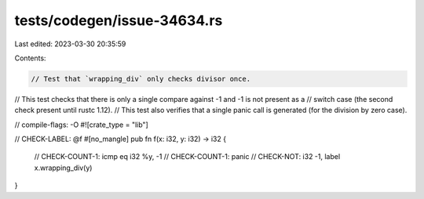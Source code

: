 tests/codegen/issue-34634.rs
============================

Last edited: 2023-03-30 20:35:59

Contents:

.. code-block:: rs

    // Test that `wrapping_div` only checks divisor once.
// This test checks that there is only a single compare against -1 and -1 is not present as a
// switch case (the second check present until rustc 1.12).
// This test also verifies that a single panic call is generated (for the division by zero case).

// compile-flags: -O
#![crate_type = "lib"]

// CHECK-LABEL: @f
#[no_mangle]
pub fn f(x: i32, y: i32) -> i32 {
    // CHECK-COUNT-1: icmp eq i32 %y, -1
    // CHECK-COUNT-1: panic
    // CHECK-NOT: i32 -1, label
    x.wrapping_div(y)
}


